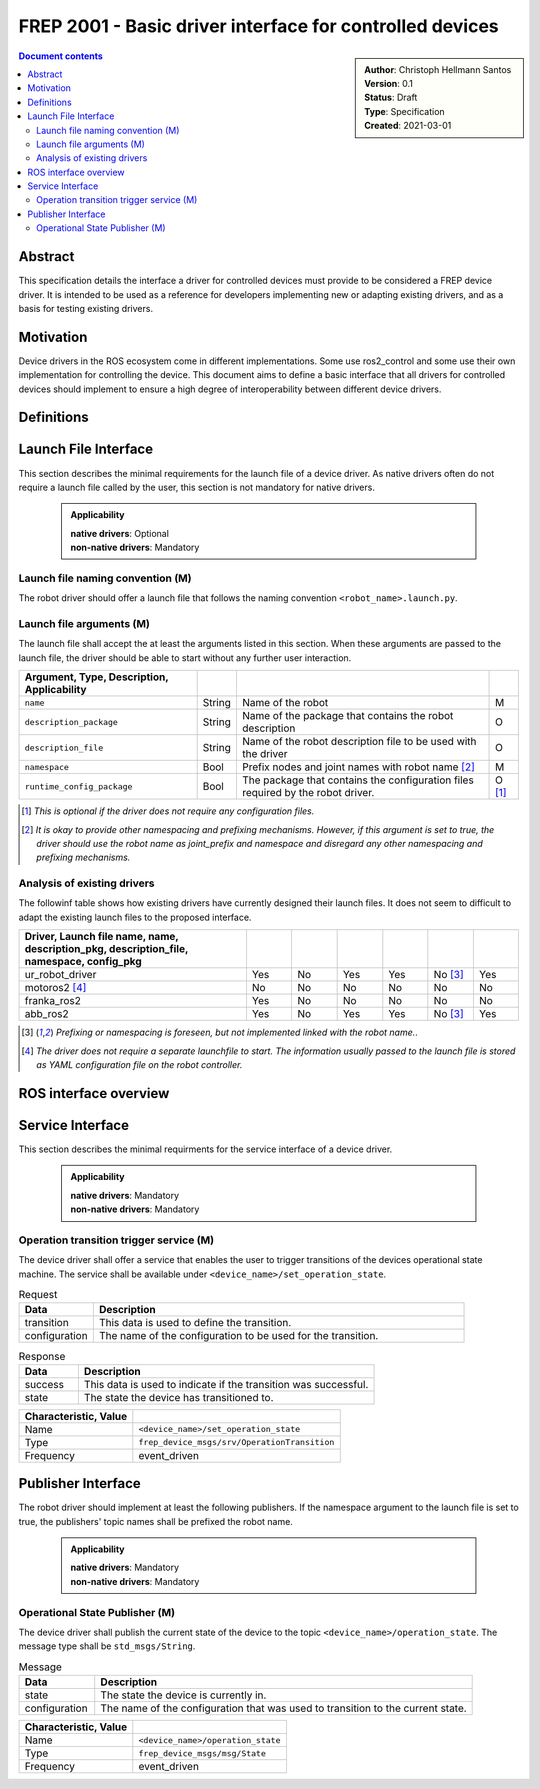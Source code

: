 .. _frep-2001:

FREP 2001 - Basic driver interface for controlled devices
===========================================================

.. sidebar:: 
    :name: Document details

    | **Author**: Christoph Hellmann Santos
    | **Version**: 0.1
    | **Status**: Draft
    | **Type**: Specification
    | **Created**: 2021-03-01

.. contents:: Document contents
   :depth: 4
   :backlinks: top


Abstract
--------
This specification details the interface a driver for controlled devices must provide
to be considered a FREP device driver. It is intended to be
used as a reference for developers implementing new or adapting existing drivers, and as a
basis for testing existing drivers.

Motivation
----------
Device drivers in the ROS ecosystem come in different implementations.
Some use ros2_control and some use their own implementation for 
controlling the device. This document aims to define a basic
interface that all drivers for controlled devices should implement to ensure a high
degree of interoperability between different device drivers.

Definitions
-----------

.. glossary:: 

    controlled device
        A device that is supposed to be controlled by the a ROS based system.
    
    driver
        A software component that is used to communicate with a device.

    native driver
        A ROS driver that runs directly on the controlled device.
    
    non-native driver
        A ROS driver that runs on a different device than
        the controlled device.

Launch File Interface
---------------------
This section describes the minimal requirements for the launch file
of a device driver. As native drivers often do not require a launch file
called by the user, this section is not mandatory for native drivers.

  .. admonition:: Applicability
    
    | **native drivers**: Optional
    | **non-native drivers**: Mandatory

Launch file naming convention (M)
^^^^^^^^^^^^^^^^^^^^^^^^^^^^^^^^^^^^^^^

The robot driver should offer a launch file that follows the naming
convention ``<robot_name>.launch.py``. 

Launch file arguments (M)
^^^^^^^^^^^^^^^^^^^^^^^^^^^^^^^^^^^^^^^

The launch file shall accept the at least the arguments listed in this section.
When these arguments are passed to the launch file, the driver should be able
to start without any further user interaction.

.. csv-table::
    :header: Argument, Type, Description, Applicability
    :delim: |
    
    ``name`` | String | Name of the robot | M
    ``description_package`` | String | Name of the package that contains the robot description | O
    ``description_file`` | String | Name of the robot description file to be used with the driver | O 
    ``namespace`` | Bool | Prefix nodes and joint names with robot name [2]_ | M 
    ``runtime_config_package`` | Bool | The package that contains the configuration files required by the robot driver. | O [1]_

.. [1] *This is optional if the driver does not require any configuration files.*
.. [2] *It is okay to provide other namespacing and prefixing mechanisms. However, if this argument
        is set to true, the driver should use the robot name as joint_prefix and namespace
        and disregard any other namespacing and prefixing mechanisms.*

Analysis of existing drivers
^^^^^^^^^^^^^^^^^^^^^^^^^^^^^^^^^^^^^^^
The followinf table shows how existing drivers have currently designed their
launch files. It does not seem to difficult to adapt the existing launch files
to the proposed interface.

.. csv-table::
    :header: Driver, Launch file name, name, description_pkg, description_file, namespace, config_pkg
    :delim: |
    :widths: 50,10,10,10,10,10,10

    ur_robot_driver   | Yes | No  | Yes | Yes | No [3]_ | Yes
    motoros2 [4]_     | No  | No  | No  | No  | No | No
    franka_ros2       | Yes | No  | No  | No  | No | No
    abb_ros2          | Yes | No  | Yes | Yes | No [3]_ | Yes 

.. [3] *Prefixing or namespacing is foreseen, but not implemented linked with the robot name.*.
.. [4] *The driver does not require a separate launchfile to start. The information usually passed to the launch file is stored as YAML configuration file on the robot controller.*



ROS interface overview
----------------------

.. drawio-figure:: figures/device-interface.drawio
    :align: center
    
    The minimal interface for a driver for a controlled device.

Service Interface
-----------------

This section describes the minimal requirments for the service
interface of a device driver.

    .. admonition:: Applicability

        | **native drivers**: Mandatory
        | **non-native drivers**: Mandatory

Operation transition trigger service (M)
^^^^^^^^^^^^^^^^^^^^^^^^^^^^^^^^^^^^^^^^
The device driver shall offer a service that enables the user to trigger
transitions of the devices operational state machine. The service shall
be available under ``<device_name>/set_operation_state``.

.. csv-table:: Request
    :header: "Data", "Description"
    :widths: 10, 50

    "transition", "This data is used to define the transition."
    "configuration", "The name of the configuration to be used for the transition."

.. csv-table:: Response
    :header: "Data", "Description"
    :widths: 10, 50

    "success", "This data is used to indicate if the transition was successful."
    "state", "The state the device has transitioned to."

.. csv-table:: 
    :header: Characteristic, Value
    :delim: |

    Name | ``<device_name>/set_operation_state``
    Type | ``frep_device_msgs/srv/OperationTransition``
    Frequency | event_driven


Publisher Interface
-------------------
The robot driver should implement at least the following publishers.
If the namespace argument to the launch file is set to true, the
publishers' topic names shall be prefixed the robot name.

  .. admonition:: Applicability
    
    | **native drivers**: Mandatory
    | **non-native drivers**: Mandatory

Operational State Publisher (M)
^^^^^^^^^^^^^^^^^^^^^^^^^^^^^^^^^^^^^^^
The device driver shall publish the current state of the device to the
topic ``<device_name>/operation_state``. The message type shall be ``std_msgs/String``.

.. csv-table:: Message
    :header: "Data", "Description"
    :widths: 10, 50

    "state", "The state the device is currently in."
    "configuration", "The name of the configuration that was used to transition to the current state."

.. csv-table:: 
    :header: Characteristic, Value
    :delim: |

    Name | ``<device_name>/operation_state``
    Type | ``frep_device_msgs/msg/State``
    Frequency | event_driven




